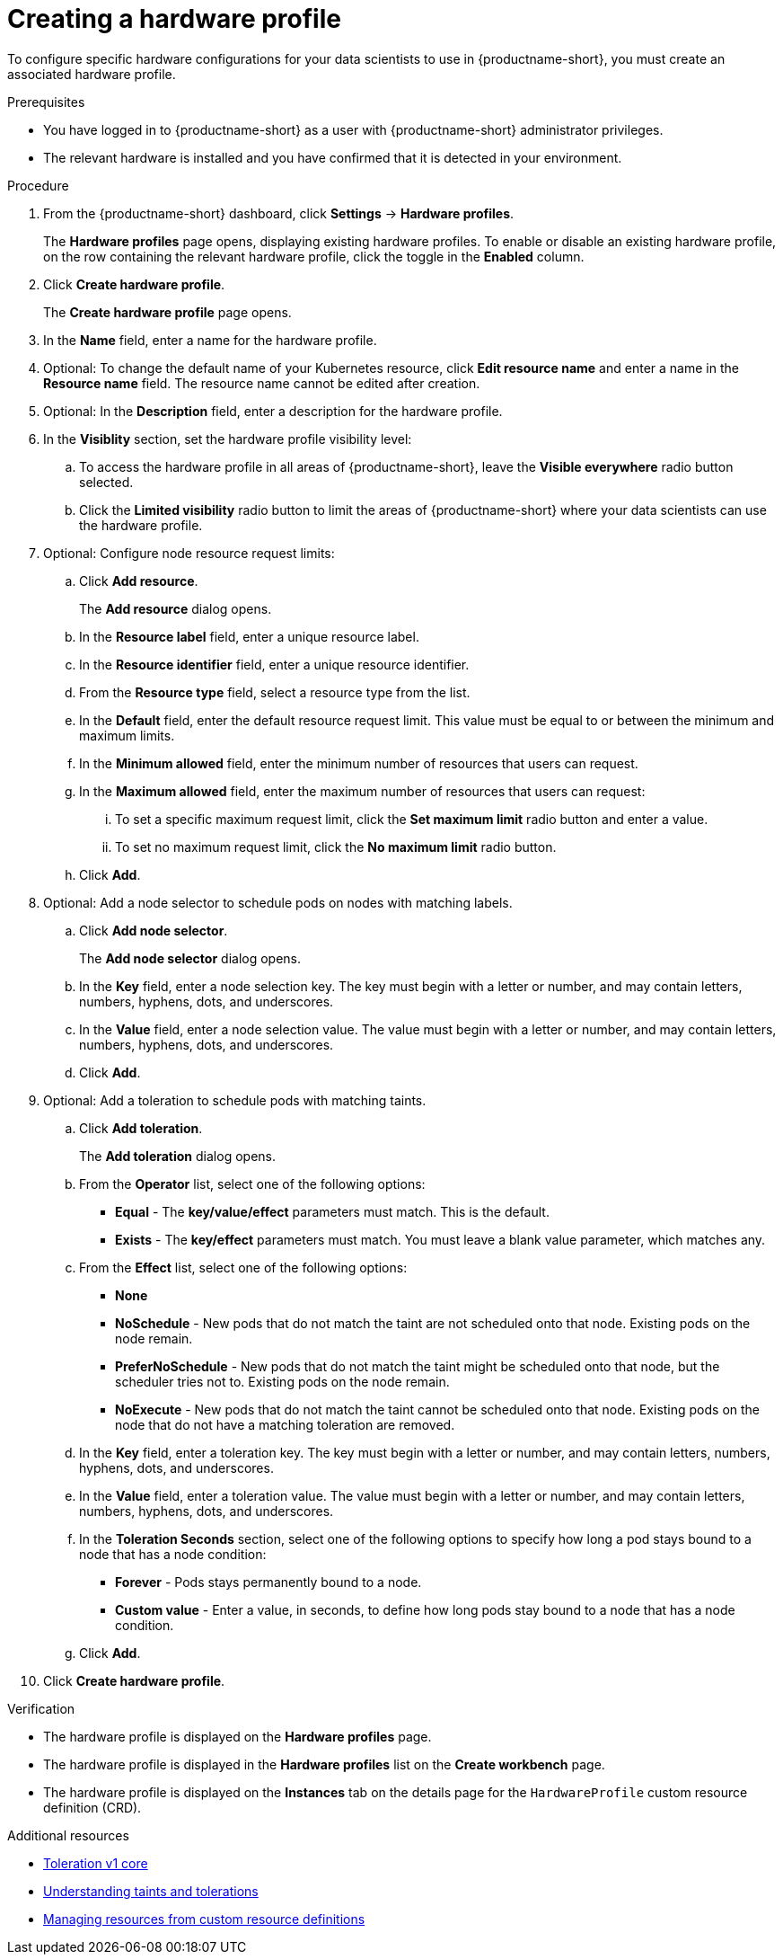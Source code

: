 :_module-type: PROCEDURE

[id="creating-a-hardware-profile_{context}"]
= Creating a hardware profile

[role='_abstract']
To configure specific hardware configurations for your data scientists to use in {productname-short}, you must create an associated hardware profile.

.Prerequisites
* You have logged in to {productname-short} as a user with {productname-short} administrator privileges.
* The relevant hardware is installed and you have confirmed that it is detected in your environment.

.Procedure
. From the {productname-short} dashboard, click *Settings* -> *Hardware profiles*.
+
The *Hardware profiles* page opens, displaying existing hardware profiles. To enable or disable an existing hardware profile, on the row containing the relevant hardware profile, click the toggle in the *Enabled* column.
. Click *Create hardware profile*. 
+
The *Create hardware profile* page opens.
. In the *Name* field, enter a name for the hardware profile.
. Optional: To change the default name of your Kubernetes resource, click *Edit resource name* and enter a name in the *Resource name* field. The resource name cannot be edited after creation.
. Optional: In the *Description* field, enter a description for the hardware profile.
. In the *Visiblity* section, set the hardware profile visibility level:
.. To access the hardware profile in all areas of {productname-short}, leave the *Visible everywhere* radio button selected.
.. Click the *Limited visibility* radio button to limit the areas of {productname-short} where your data scientists can use the hardware profile.
. Optional: Configure node resource request limits:
.. Click *Add resource*. 
+
The *Add resource* dialog opens.
.. In the *Resource label* field, enter a unique resource label. 
.. In the *Resource identifier* field, enter a unique resource identifier. 
.. From the *Resource type* field, select a resource type from the list. 
.. In the *Default* field, enter the default resource request limit. This value must be equal to or between the minimum and maximum limits.
.. In the *Minimum allowed* field, enter the minimum number of resources that users can request. 
.. In the *Maximum allowed* field, enter the maximum number of resources that users can request:
... To set a specific maximum request limit, click the *Set maximum limit* radio button and enter a value.
... To set no maximum request limit, click the *No maximum limit* radio button.
.. Click *Add*.
. Optional: Add a node selector to schedule pods on nodes with matching labels.
.. Click *Add node selector*. 
+
The *Add node selector* dialog opens.
.. In the *Key* field, enter a node selection key. The key must begin with a letter or number, and may contain letters, numbers, hyphens, dots, and underscores.
.. In the *Value* field, enter a node selection value. The value must begin with a letter or number, and may contain letters, numbers, hyphens, dots, and underscores.
.. Click *Add*.
. Optional: Add a toleration to schedule pods with matching taints.
.. Click *Add toleration*. 
+
The *Add toleration* dialog opens.
.. From the *Operator* list, select one of the following options:
* *Equal* - The *key/value/effect* parameters must match. This is the default.
* *Exists* - The *key/effect* parameters must match. You must leave a blank value parameter, which matches any.
.. From the *Effect* list, select one of the following options:
* *None* 
* *NoSchedule* - New pods that do not match the taint are not scheduled onto that node. Existing pods on the node remain.
* *PreferNoSchedule* - New pods that do not match the taint might be scheduled onto that node, but the scheduler tries not to. Existing pods on the node remain.
* *NoExecute* - New pods that do not match the taint cannot be scheduled onto that node. Existing pods on the node that do not have a matching toleration are removed.
.. In the *Key* field, enter a toleration key. The key must begin with a letter or number, and may contain letters, numbers, hyphens, dots, and underscores.
.. In the *Value* field, enter a toleration value. The value must begin with a letter or number, and may contain letters, numbers, hyphens, dots, and underscores.
.. In the *Toleration Seconds* section, select one of the following options to specify how long a pod stays bound to a node that has a node condition:
** *Forever* - Pods stays permanently bound to a node. 
** *Custom value* - Enter a value, in seconds, to define how long pods stay bound to a node that has a node condition.
.. Click *Add*.
. Click *Create hardware profile*.

.Verification
* The hardware profile is displayed on the *Hardware profiles* page.
* The hardware profile is displayed in the *Hardware profiles* list on the *Create workbench* page.
* The hardware profile is displayed on the *Instances* tab on the details page for the `HardwareProfile` custom resource definition (CRD).

[role='_additional-resources']
.Additional resources
* link:https://kubernetes.io/docs/reference/generated/kubernetes-api/v1.23/#toleration-v1-core[Toleration v1 core]
* link:https://docs.redhat.com/en/documentation/openshift_container_platform/{ocp-latest-version}/html/nodes/controlling-pod-placement-onto-nodes-scheduling#nodes-scheduler-taints-tolerations-about_nodes-scheduler-taints-tolerations[Understanding taints and tolerations]
* link:https://docs.redhat.com/en/documentation/openshift_container_platform/{ocp-latest-version}/html/operators/understanding-operators#crd-managing-resources-from-crds[Managing resources from custom resource definitions]